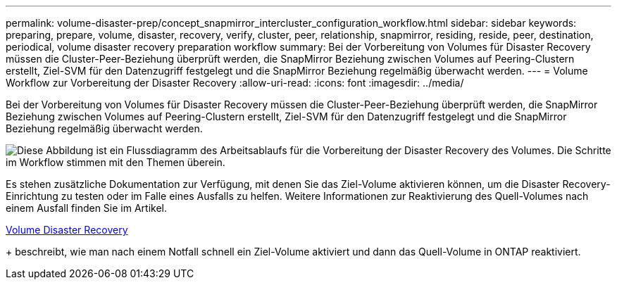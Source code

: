 ---
permalink: volume-disaster-prep/concept_snapmirror_intercluster_configuration_workflow.html 
sidebar: sidebar 
keywords: preparing, prepare, volume, disaster, recovery, verify, cluster, peer, relationship, snapmirror, residing, reside, peer, destination, periodical, volume disaster recovery preparation workflow 
summary: Bei der Vorbereitung von Volumes für Disaster Recovery müssen die Cluster-Peer-Beziehung überprüft werden, die SnapMirror Beziehung zwischen Volumes auf Peering-Clustern erstellt, Ziel-SVM für den Datenzugriff festgelegt und die SnapMirror Beziehung regelmäßig überwacht werden. 
---
= Volume Workflow zur Vorbereitung der Disaster Recovery
:allow-uri-read: 
:icons: font
:imagesdir: ../media/


[role="lead"]
Bei der Vorbereitung von Volumes für Disaster Recovery müssen die Cluster-Peer-Beziehung überprüft werden, die SnapMirror Beziehung zwischen Volumes auf Peering-Clustern erstellt, Ziel-SVM für den Datenzugriff festgelegt und die SnapMirror Beziehung regelmäßig überwacht werden.

image::../media/snapmirror_intercluster_cfg_workflow.gif[Diese Abbildung ist ein Flussdiagramm des Arbeitsablaufs für die Vorbereitung der Disaster Recovery des Volumes. Die Schritte im Workflow stimmen mit den Themen überein.]

Es stehen zusätzliche Dokumentation zur Verfügung, mit denen Sie das Ziel-Volume aktivieren können, um die Disaster Recovery-Einrichtung zu testen oder im Falle eines Ausfalls zu helfen. Weitere Informationen zur Reaktivierung des Quell-Volumes nach einem Ausfall finden Sie im Artikel.

xref:../volume-disaster-recovery/index.html[Volume Disaster Recovery]

+ beschreibt, wie man nach einem Notfall schnell ein Ziel-Volume aktiviert und dann das Quell-Volume in ONTAP reaktiviert.
